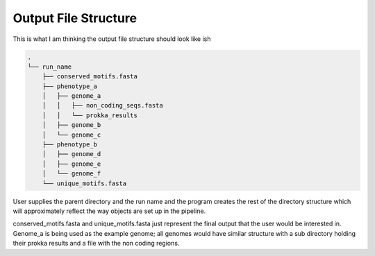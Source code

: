 Output File Structure
=====================

This is what I am thinking the output file structure should look like ish

.. code-block:: text

    .
    └── run_name
        ├── conserved_motifs.fasta
        ├── phenotype_a
        │   ├── genome_a
        │   │   ├── non_coding_seqs.fasta
        │   │   └── prokka_results
        │   ├── genome_b
        │   └── genome_c
        ├── phenotype_b
        │   ├── genome_d
        │   ├── genome_e
        │   └── genome_f
        └── unique_motifs.fasta

User supplies the parent directory and the run name and the program creates
the rest of the directory structure which will approximately reflect the way
objects are set up in the pipeline. 

conserved_motifs.fasta and unique_motifs.fasta just represent the final
output that the user would be interested in. Genome_a is being used as the
example genome; all genomes would have similar structure with a sub directory
holding their prokka results and a file with the non coding regions.
